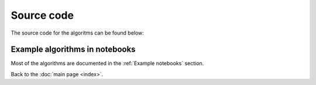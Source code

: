 Source code
============

The source code for the algoritms can be found below:

.. autosummary::

   quantuminspire.api
   quantuminspire.credentials
   quantuminspire.exceptions
   quantuminspire.job

Example algorithms in notebooks
-------------------------------

Most of the algorithms are documented in the :ref:`Example notebooks` section.


Back to the :doc:`main page <index>`.
